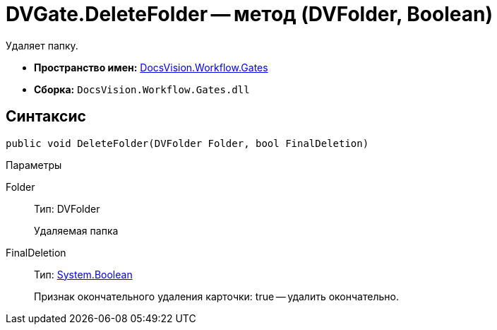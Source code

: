 = DVGate.DeleteFolder -- метод (DVFolder, Boolean)

Удаляет папку.

* *Пространство имен:* xref:api/DocsVision/Workflow/Gates/Gates_NS.adoc[DocsVision.Workflow.Gates]
* *Сборка:* `DocsVision.Workflow.Gates.dll`

== Синтаксис

[source,csharp]
----
public void DeleteFolder(DVFolder Folder, bool FinalDeletion)
----

Параметры

Folder::
Тип: DVFolder
+
Удаляемая папка
FinalDeletion::
Тип: http://msdn.microsoft.com/ru-ru/library/system.boolean.aspx[System.Boolean]
+
Признак окончательного удаления карточки: true -- удалить окончательно.
